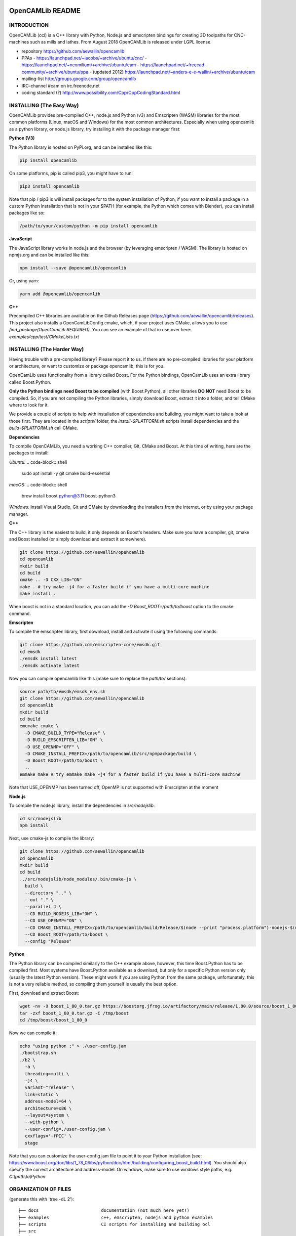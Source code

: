 .. image:: https://img.shields.io/badge/License-LGPL%20v2.1-blue.svg
    :target: https://www.gnu.org/licenses/old-licenses/lgpl-2.1.en.html

.. image:: https://github.com/aewallin/opencamlib/actions/workflows/test.yml/badge.svg
    :target: https://github.com/aewallin/opencamlib/actions/workflows/test.yml

.. image:: https://readthedocs.org/projects/opencamlib/badge/?version=latest
    :target: https://opencamlib.readthedocs.io/en/latest/?badge=latest
    :alt: Documentation Status

OpenCAMLib README
=================

INTRODUCTION
---------------

OpenCAMLib (ocl) is a C++ library with Python, Node.js and emscripten bindings for creating 3D toolpaths for CNC-machines
such as mills and lathes. From August 2018 OpenCAMLib is released under LGPL license.

- repository https://github.com/aewallin/opencamlib
- PPAs
  - https://launchpad.net/~iacobs/+archive/ubuntu/cnc/
  - https://launchpad.net/~neomilium/+archive/ubuntu/cam
  - https://launchpad.net/~freecad-community/+archive/ubuntu/ppa
  - (updated 2012) https://launchpad.net/~anders-e-e-wallin/+archive/ubuntu/cam
- mailing-list http://groups.google.com/group/opencamlib
- IRC-channel #cam on irc.freenode.net
- coding standard (?) http://www.possibility.com/Cpp/CppCodingStandard.html

INSTALLING (The Easy Way)
-------------------------

OpenCAMLib provides pre-compiled C++, node.js and Python (v3) and Emscripten (WASM) libraries for the most common platforms (Linux, macOS and Windows) for the most common architectures.
Especially when using opencamlib as a python library, or node.js library, try installing it with the package manager first:

**Python (V3)**

The Python library is hosted on PyPi.org, and can be installed like this:

..  code-block:: shell

    pip install opencamlib

On some platforms, pip is called pip3, you might have to run:

..  code-block:: shell

    pip3 install opencamlib

Note that pip / pip3 is will install packages for to the system installation of Python, if you want to install a package in a custom Python installation that is not in your $PATH
(for example, the Python which comes with Blender), you can install packages like so:

..  code-block:: shell

    /path/to/your/custom/python -m pip install opencamlib

**JavaScript**

The JavaScript library works in node.js and the browser (by leveraging emscripten / WASM).
The library is hosted on npmjs.org and can be installed like this:

..  code-block:: shell

    npm install --save @opencamlib/opencamlib

Or, using yarn:

..  code-block:: shell

    yarn add @opencamlib/opencamlib

**C++**

Precompiled C++ libraries are available on the Github Releases page (https://github.com/aewallin/opencamlib/releases).
This project also installs a OpenCamLibConfig.cmake, which, if your project uses CMake, allows you to use `find_package(OpenCamLib REQUIRED)`.
You can see an example of that in use over here: `examples/cpp/test/CMakeLists.txt`

INSTALLING (The Harder Way)
---------------------------

Having trouble with a pre-compiled library? Please report it to us.
If there are no pre-compiled libraries for your platform or architecture, or want to customize or package opencamlib, this is for you.

OpenCamLib uses functionality from a library called Boost.
For the Python bindings, OpenCamLib uses an extra library called Boost.Python.

**Only the Python bindings need Boost to be compiled** (with Boost.Python), all other libraries **DO NOT** need Boost to be compiled.
So, if you are not compiling the Python libraries, simply download Boost, extract it into a folder, and tell CMake where to look for it.

We provide a couple of scripts to help with installation of dependencies and building, you might want to take a look at those first.
They are located in the `scripts/` folder, the `install-$PLATFORM.sh` scripts install dependencies and the `build-$PLATFORM.sh` call CMake.

**Dependencies**

To compile OpenCAMLib, you need a working C++ compiler, Git, CMake and Boost.
At this time of writing, here are the packages to install:

*Ubuntu:*
..  code-block:: shell

    sudo apt install -y git cmake build-essential

*macOS:*
..  code-block:: shell

    brew install boost python@3.11 boost-python3

*Windows:*
Install Visual Studio, Git and CMake by downloading the installers from the internet, or by using your package manager.

**C++**

The C++ library is the easiest to build, it only depends on Boost's headers.
Make sure you have a compiler, git, cmake and Boost installed (or simply download and extract it somewhere).

..  code-block:: shell

    git clone https://github.com/aewallin/opencamlib
    cd opencamlib
    mkdir build
    cd build
    cmake .. -D CXX_LIB="ON"
    make . # try make -j4 for a faster build if you have a multi-core machine
    make install .

When boost is not in a standard location, you can add the `-D Boost_ROOT=/path/to/boost` option to the cmake command.

**Emscripten**

To compile the emscripten library, first download, install and activate it using the following commands:

..  code-block:: shell

    git clone https://github.com/emscripten-core/emsdk.git
    cd emsdk
    ./emsdk install latest
    ./emsdk activate latest

Now you can compile opencamlib like this (make sure to replace the `path/to/` sections):

..  code-block:: shell

    source path/to/emsdk/emsdk_env.sh
    git clone https://github.com/aewallin/opencamlib
    cd opencamlib
    mkdir build
    cd build
    emcmake cmake \
      -D CMAKE_BUILD_TYPE="Release" \
      -D BUILD_EMSCRIPTEN_LIB="ON" \
      -D USE_OPENMP="OFF" \
      -D CMAKE_INSTALL_PREFIX=/path/to/opencamlib/src/npmpackage/build \
      -D Boost_ROOT=/path/to/boost \
      ..
    emmake make # try emmake make -j4 for a faster build if you have a multi-core machine

Note that USE_OPENMP has been turned off, OpenMP is not supported with Emscripten at the moment

**Node.js**

To compile the node.js library, install the dependencies in `src/nodejslib`:

..  code-block:: shell

    cd src/nodejslib
    npm install

Next, use cmake-js to compile the library:

..  code-block:: shell

    git clone https://github.com/aewallin/opencamlib
    cd opencamlib
    mkdir build
    cd build
    ../src/nodejslib/node_modules/.bin/cmake-js \
      build \
      --directory ".." \
      --out "." \
      --parallel 4 \
      --CD BUILD_NODEJS_LIB="ON" \
      --CD USE_OPENMP="ON" \
      --CD CMAKE_INSTALL_PREFIX=/path/to/opencamlib/build/Release/$(node --print "process.platform")-nodejs-$(node --print "process.arch") \
      --CD Boost_ROOT=/path/to/boost \
      --config "Release"

**Python**

The Python library can be compiled similarly to the C++ example above, however, this time Boost.Python has to be compiled first.
Most systems have Boost.Python available as a download, but only for a specific Python version only (usually the latest Python version).
These might work if you are using Python from the same package, unfortunately, this is not a very reliable method, so compiling them yourself is usually the best option.

First, download and extract Boost:

..  code-block:: shell

    wget -nv -O boost_1_80_0.tar.gz https://boostorg.jfrog.io/artifactory/main/release/1.80.0/source/boost_1_80_0.tar.gz
    tar -zxf boost_1_80_0.tar.gz -C /tmp/boost
    cd /tmp/boost/boost_1_80_0

Now we can compile it:

..  code-block:: shell

    echo "using python ;" > ./user-config.jam
    ./bootstrap.sh
    ./b2 \
      -a \
      threading=multi \
      -j4 \
      variant="release" \
      link=static \
      address-model=64 \
      architecture=x86 \
      --layout=system \
      --with-python \
      --user-config=./user-config.jam \
      cxxflags='-fPIC' \
      stage

Note that you can customize the user-config.jam file to point it to your Python installation
(see: https://www.boost.org/doc/libs/1_78_0/libs/python/doc/html/building/configuring_boost_build.html).
You should also specify the correct architecture and address-model.
On windows, make sure to use windows style paths, e.g. `C:\\path\\to\\Python`

ORGANIZATION OF FILES
---------------------

(generate this with 'tree -dL 2')::

 ├── docs                        documentation (not much here yet!)
 ├── examples                    c++, emscripten, nodejs and python examples
 ├── scripts                     CI scripts for installing and building ocl
 ├── src
 │   ├── algo                    algorithms under development
 │   ├── common                  common algorithms and data-structures
 │   ├── cutters                 cutter-classes
 │   ├── cxxlib                  c++ library cmake config
 │   ├── deb                     debian package cmake config
 │   ├── dropcutter              drop-cutter algorithms and operations
 │   ├── emscriptenlib           bindings for emscripten library
 │   ├── geo                     primitive geometry classes (point, triangle, stlsurf, etc.)
 │   ├── nodejslib               node.js library bindings and cmake config
 │   ├── npmpackage              combined node.js and emscripten wrappers, for publishing to npm
 │   ├── pythonlib               python library bindings and cmake config
 └── stl                         STL files for testing
